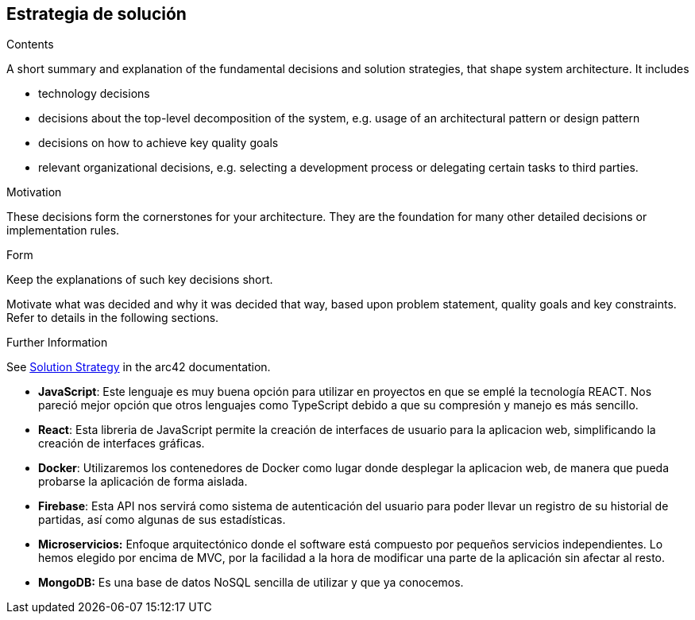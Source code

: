ifndef::imagesdir[:imagesdir: ../images]

[[section-solution-strategy]]
== Estrategia de solución


[role="arc42help"]
****
.Contents
A short summary and explanation of the fundamental decisions and solution strategies, that shape system architecture. It includes

* technology decisions
* decisions about the top-level decomposition of the system, e.g. usage of an architectural pattern or design pattern
* decisions on how to achieve key quality goals
* relevant organizational decisions, e.g. selecting a development process or delegating certain tasks to third parties.

.Motivation
These decisions form the cornerstones for your architecture. They are the foundation for many other detailed decisions or implementation rules.

.Form
Keep the explanations of such key decisions short.

Motivate what was decided and why it was decided that way,
based upon problem statement, quality goals and key constraints.
Refer to details in the following sections.


.Further Information

See https://docs.arc42.org/section-4/[Solution Strategy] in the arc42 documentation.

****

* *JavaScript*: Este lenguaje es muy buena opción para utilizar en proyectos en que se emplé la tecnología REACT. Nos pareció mejor opción que otros lenguajes como TypeScript debido a que su compresión y manejo es más sencillo.

* *React*: Esta libreria de JavaScript permite la creación de interfaces de usuario para la aplicacion web, simplificando la creación de interfaces gráficas.

* *Docker*: Utilizaremos los contenedores de Docker como lugar donde desplegar la aplicacion web, de manera que pueda probarse la aplicación de forma aislada.

* *Firebase*: Esta API nos servirá como sistema de autenticación del usuario para poder llevar un registro de su historial de partidas, así como algunas de sus estadísticas.

* *Microservicios:* Enfoque arquitectónico donde el software está compuesto por pequeños servicios independientes. Lo hemos elegido por encima de MVC, por la facilidad a la hora de modificar una parte de la aplicación sin afectar al resto.

* *MongoDB:* Es una base de datos NoSQL sencilla de utilizar y que ya conocemos.
